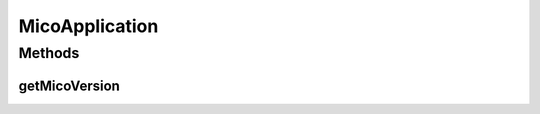 .. java:import:: java.util ArrayList

.. java:import:: java.util List

.. java:import:: org.neo4j.ogm.annotation GeneratedValue

.. java:import:: org.neo4j.ogm.annotation Id

.. java:import:: org.neo4j.ogm.annotation NodeEntity

.. java:import:: org.neo4j.ogm.annotation Relationship

.. java:import:: com.fasterxml.jackson.annotation JsonIgnore

.. java:import:: io.github.ust.mico.core.exception VersionNotSupportedException

.. java:import:: io.swagger.annotations ApiModelProperty

.. java:import:: lombok AllArgsConstructor

.. java:import:: lombok Data

.. java:import:: lombok NoArgsConstructor

.. java:import:: lombok Singular

.. java:import:: lombok.experimental Accessors

MicoApplication
===============

.. java:package:: io.github.ust.mico.core.model
   :noindex:

.. java:type:: @Data @NoArgsConstructor @AllArgsConstructor @Accessors @NodeEntity public class MicoApplication

   Represents an application as a set of \ :java:ref:`MicoService`\ s in the context of MICO.

Methods
-------
getMicoVersion
^^^^^^^^^^^^^^

.. java:method:: @JsonIgnore public MicoVersion getMicoVersion() throws VersionNotSupportedException
   :outertype: MicoApplication

